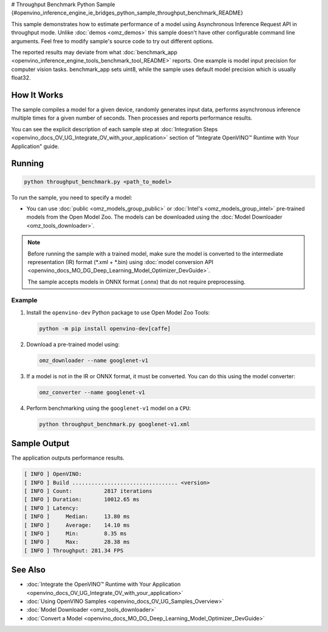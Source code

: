 # Throughput Benchmark Python Sample {#openvino_inference_engine_ie_bridges_python_sample_throughput_benchmark_README}


.. meta::
   :description: Learn how to estimate performance of a model using Asynchronous Inference Request (Python) API in throughput mode.


This sample demonstrates how to estimate performance of a model using Asynchronous Inference Request API in throughput mode. Unlike :doc:`demos <omz_demos>` this sample doesn't have other configurable command line arguments. Feel free to modify sample's source code to try out different options.

The reported results may deviate from what :doc:`benchmark_app <openvino_inference_engine_tools_benchmark_tool_README>` reports. One example is model input precision for computer vision tasks. benchmark_app sets uint8, while the sample uses default model precision which is usually float32.

.. tab-set::

   .. tab-item:: Requirements 

      +--------------------------------+------------------------------------------------------------------------------+
      | Options                        | Values                                                                       |
      +================================+==============================================================================+
      | Validated Models               | :doc:`alexnet <omz_models_model_alexnet>`,                                   |
      |                                | :doc:`googlenet-v1 <omz_models_model_googlenet_v1>`,                         |
      |                                | :doc:`yolo-v3-tf <omz_models_model_yolo_v3_tf>`,                             |
      |                                | :doc:`face-detection-0200 <omz_models_model_face_detection_0200>`            |
      +--------------------------------+------------------------------------------------------------------------------+
      | Model Format                   | OpenVINO™ toolkit Intermediate Representation                                |
      |                                | (\*.xml + \*.bin), ONNX (\*.onnx)                                            |
      +--------------------------------+------------------------------------------------------------------------------+
      | Supported devices              | :doc:`All <openvino_docs_OV_UG_supported_plugins_Supported_Devices>`         |
      +--------------------------------+------------------------------------------------------------------------------+
      | Other language realization     | :doc:`C++ <openvino_inference_engine_samples_throughput_benchmark_README>`   |
      +--------------------------------+------------------------------------------------------------------------------+

   .. tab-item:: Python API  

      The following Python API is used in the application:

      +--------------------------------+-------------------------------------------------+----------------------------------------------+
      | Feature                        | API                                             | Description                                  |
      +================================+=================================================+==============================================+
      | OpenVINO Runtime Version       | [openvino.runtime.get_version]                  | Get Openvino API version.                    |
      +--------------------------------+-------------------------------------------------+----------------------------------------------+
      | Basic Infer Flow               | [openvino.runtime.Core],                        | Common API to do inference: compile a model, |
      |                                | [openvino.runtime.Core.compile_model]           | configure input tensors.                     |
      |                                | [openvino.runtime.InferRequest.get_tensor]      |                                              |
      +--------------------------------+-------------------------------------------------+----------------------------------------------+
      | Asynchronous Infer             | [openvino.runtime.AsyncInferQueue],             | Do asynchronous inference.                   |
      |                                | [openvino.runtime.AsyncInferQueue.start_async], |                                              |
      |                                | [openvino.runtime.AsyncInferQueue.wait_all],    |                                              |
      |                                | [openvino.runtime.InferRequest.results]         |                                              |
      +--------------------------------+-------------------------------------------------+----------------------------------------------+
      | Model Operations               | [openvino.runtime.CompiledModel.inputs]         | Get inputs of a model.                       |
      +--------------------------------+-------------------------------------------------+----------------------------------------------+
      | Tensor Operations              | [openvino.runtime.Tensor.get_shape],            | Get a tensor shape and its data.             |
      |                                | [openvino.runtime.Tensor.data]                  |                                              |
      +--------------------------------+-------------------------------------------------+----------------------------------------------+

   .. tab-item:: Sample Code  

      .. doxygensnippet:: samples/python/benchmark/throughput_benchmark/throughput_benchmark.py
         :language: python

How It Works
####################

The sample compiles a model for a given device, randomly generates input data, performs asynchronous inference multiple times for a given number of seconds. Then processes and reports performance results.

You can see the explicit description of
each sample step at :doc:`Integration Steps <openvino_docs_OV_UG_Integrate_OV_with_your_application>` section of "Integrate OpenVINO™ Runtime with Your Application" guide.

Running
####################

.. code-block:: sh

   python throughput_benchmark.py <path_to_model>


To run the sample, you need to specify a model:

- You can use :doc:`public <omz_models_group_public>` or :doc:`Intel's <omz_models_group_intel>` pre-trained models from the Open Model Zoo. The models can be downloaded using the :doc:`Model Downloader <omz_tools_downloader>`.

.. note::

   Before running the sample with a trained model, make sure the model is converted to the intermediate representation (IR) format (\*.xml + \*.bin) using :doc:`model conversion API <openvino_docs_MO_DG_Deep_Learning_Model_Optimizer_DevGuide>`.

   The sample accepts models in ONNX format (.onnx) that do not require preprocessing.


Example
++++++++++++++++++++

1. Install the ``openvino-dev`` Python package to use Open Model Zoo Tools:

   .. code-block:: sh

      python -m pip install openvino-dev[caffe]


2. Download a pre-trained model using:

   .. code-block:: sh

      omz_downloader --name googlenet-v1


3. If a model is not in the IR or ONNX format, it must be converted. You can do this using the model converter:

   .. code-block:: sh

      omz_converter --name googlenet-v1


4. Perform benchmarking using the ``googlenet-v1`` model on a ``CPU``:

   .. code-block:: sh

      python throughput_benchmark.py googlenet-v1.xml


Sample Output
####################

The application outputs performance results.

.. code-block:: sh

   [ INFO ] OpenVINO:
   [ INFO ] Build ................................. <version>
   [ INFO ] Count:          2817 iterations
   [ INFO ] Duration:       10012.65 ms
   [ INFO ] Latency:
   [ INFO ]     Median:     13.80 ms
   [ INFO ]     Average:    14.10 ms
   [ INFO ]     Min:        8.35 ms
   [ INFO ]     Max:        28.38 ms
   [ INFO ] Throughput: 281.34 FPS


See Also
####################

* :doc:`Integrate the OpenVINO™ Runtime with Your Application <openvino_docs_OV_UG_Integrate_OV_with_your_application>`
* :doc:`Using OpenVINO Samples <openvino_docs_OV_UG_Samples_Overview>`
* :doc:`Model Downloader <omz_tools_downloader>`
* :doc:`Convert a Model <openvino_docs_MO_DG_Deep_Learning_Model_Optimizer_DevGuide>`

